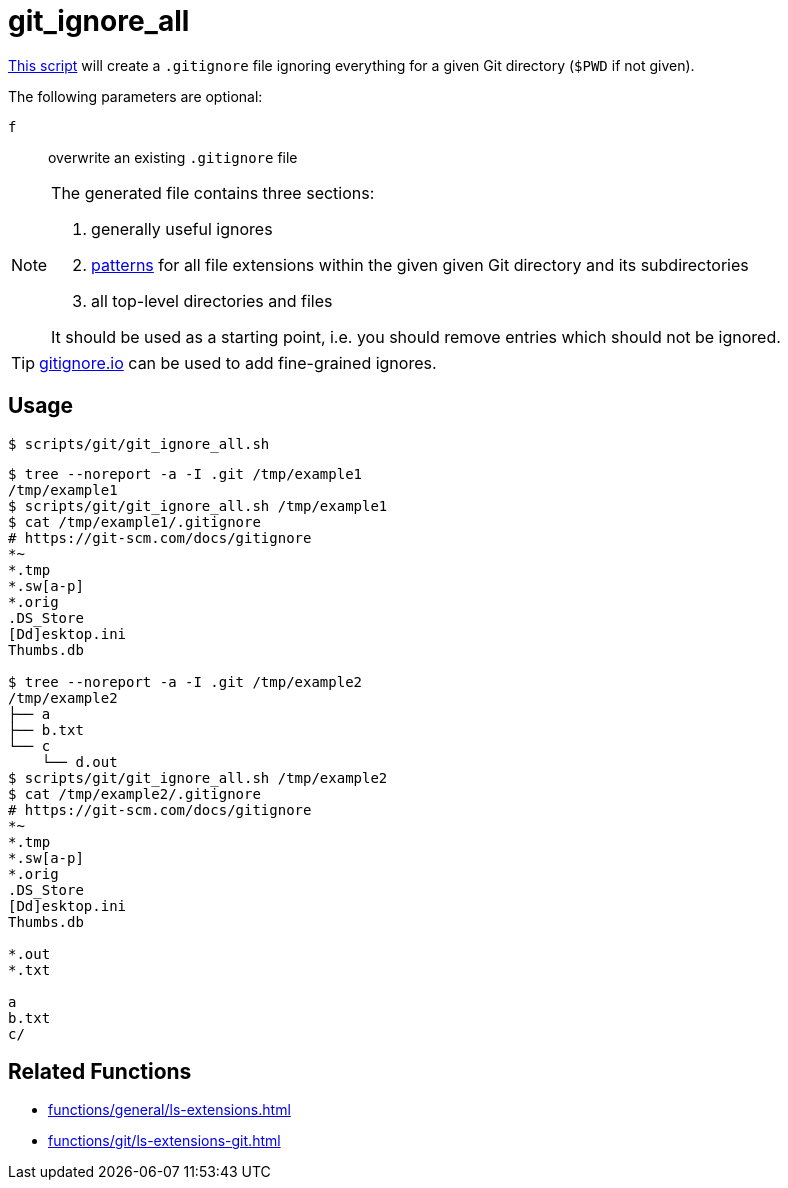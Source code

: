 // SPDX-FileCopyrightText: © 2024 Sebastian Davids <sdavids@gmx.de>
// SPDX-License-Identifier: Apache-2.0
= git_ignore_all
:script_url: https://github.com/sdavids/sdavids-shell-misc/blob/main/scripts/git/git_ignore_all.sh

{script_url}[This script^] will create a `.gitignore` file ignoring everything for a given Git directory (`$PWD` if not given).

The following parameters are optional:

`f` :: overwrite an existing `.gitignore` file

[NOTE]
====
The generated file contains three sections:

. generally useful ignores
. https://git-scm.com/docs/gitignore#_pattern_format[patterns] for all file extensions within the given given Git directory and its subdirectories
. all top-level directories and files

It should be used as a starting point, i.e. you should remove entries which should not be ignored.
====

[TIP]
====
link:https://gitignore.io[gitignore.io] can be used to add fine-grained ignores.
====

== Usage

[,console]
----
$ scripts/git/git_ignore_all.sh
----

[,shell]
----
$ tree --noreport -a -I .git /tmp/example1
/tmp/example1
$ scripts/git/git_ignore_all.sh /tmp/example1
$ cat /tmp/example1/.gitignore
# https://git-scm.com/docs/gitignore
*~
*.tmp
*.sw[a-p]
*.orig
.DS_Store
[Dd]esktop.ini
Thumbs.db

$ tree --noreport -a -I .git /tmp/example2
/tmp/example2
├── a
├── b.txt
└── c
    └── d.out
$ scripts/git/git_ignore_all.sh /tmp/example2
$ cat /tmp/example2/.gitignore
# https://git-scm.com/docs/gitignore
*~
*.tmp
*.sw[a-p]
*.orig
.DS_Store
[Dd]esktop.ini
Thumbs.db

*.out
*.txt

a
b.txt
c/
----

== Related Functions

* xref:functions/general/ls-extensions.adoc[]
* xref:functions/git/ls-extensions-git.adoc[]
